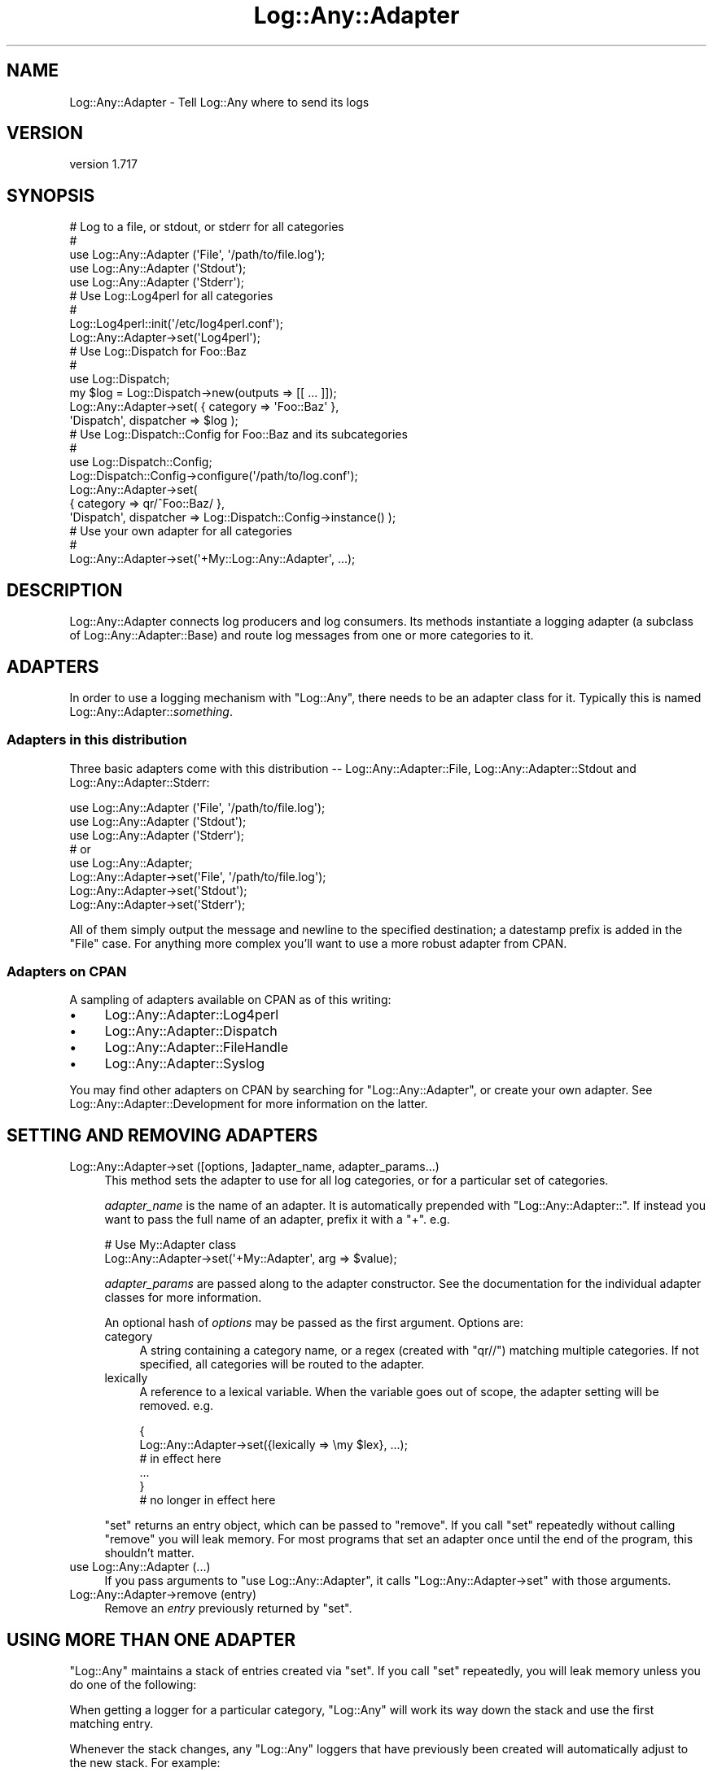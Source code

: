 .\" -*- mode: troff; coding: utf-8 -*-
.\" Automatically generated by Pod::Man 5.01 (Pod::Simple 3.43)
.\"
.\" Standard preamble:
.\" ========================================================================
.de Sp \" Vertical space (when we can't use .PP)
.if t .sp .5v
.if n .sp
..
.de Vb \" Begin verbatim text
.ft CW
.nf
.ne \\$1
..
.de Ve \" End verbatim text
.ft R
.fi
..
.\" \*(C` and \*(C' are quotes in nroff, nothing in troff, for use with C<>.
.ie n \{\
.    ds C` ""
.    ds C' ""
'br\}
.el\{\
.    ds C`
.    ds C'
'br\}
.\"
.\" Escape single quotes in literal strings from groff's Unicode transform.
.ie \n(.g .ds Aq \(aq
.el       .ds Aq '
.\"
.\" If the F register is >0, we'll generate index entries on stderr for
.\" titles (.TH), headers (.SH), subsections (.SS), items (.Ip), and index
.\" entries marked with X<> in POD.  Of course, you'll have to process the
.\" output yourself in some meaningful fashion.
.\"
.\" Avoid warning from groff about undefined register 'F'.
.de IX
..
.nr rF 0
.if \n(.g .if rF .nr rF 1
.if (\n(rF:(\n(.g==0)) \{\
.    if \nF \{\
.        de IX
.        tm Index:\\$1\t\\n%\t"\\$2"
..
.        if !\nF==2 \{\
.            nr % 0
.            nr F 2
.        \}
.    \}
.\}
.rr rF
.\" ========================================================================
.\"
.IX Title "Log::Any::Adapter 3pm"
.TH Log::Any::Adapter 3pm 2023-08-17 "perl v5.38.2" "User Contributed Perl Documentation"
.\" For nroff, turn off justification.  Always turn off hyphenation; it makes
.\" way too many mistakes in technical documents.
.if n .ad l
.nh
.SH NAME
Log::Any::Adapter \- Tell Log::Any where to send its logs
.SH VERSION
.IX Header "VERSION"
version 1.717
.SH SYNOPSIS
.IX Header "SYNOPSIS"
.Vb 5
\&    # Log to a file, or stdout, or stderr for all categories
\&    #
\&    use Log::Any::Adapter (\*(AqFile\*(Aq, \*(Aq/path/to/file.log\*(Aq);
\&    use Log::Any::Adapter (\*(AqStdout\*(Aq);
\&    use Log::Any::Adapter (\*(AqStderr\*(Aq);
\&
\&    # Use Log::Log4perl for all categories
\&    #
\&    Log::Log4perl::init(\*(Aq/etc/log4perl.conf\*(Aq);
\&    Log::Any::Adapter\->set(\*(AqLog4perl\*(Aq);
\&
\&    # Use Log::Dispatch for Foo::Baz
\&    #
\&    use Log::Dispatch;
\&    my $log = Log::Dispatch\->new(outputs => [[ ... ]]);
\&    Log::Any::Adapter\->set( { category => \*(AqFoo::Baz\*(Aq },
\&        \*(AqDispatch\*(Aq, dispatcher => $log );
\&
\&    # Use Log::Dispatch::Config for Foo::Baz and its subcategories
\&    #
\&    use Log::Dispatch::Config;
\&    Log::Dispatch::Config\->configure(\*(Aq/path/to/log.conf\*(Aq);
\&    Log::Any::Adapter\->set(
\&        { category => qr/^Foo::Baz/ },
\&        \*(AqDispatch\*(Aq, dispatcher => Log::Dispatch::Config\->instance() );
\&
\&    # Use your own adapter for all categories
\&    #
\&    Log::Any::Adapter\->set(\*(Aq+My::Log::Any::Adapter\*(Aq, ...);
.Ve
.SH DESCRIPTION
.IX Header "DESCRIPTION"
Log::Any::Adapter connects log producers and log consumers.  Its methods
instantiate a logging adapter (a subclass of Log::Any::Adapter::Base)
and route log messages from one or more categories to it.
.SH ADAPTERS
.IX Header "ADAPTERS"
In order to use a logging mechanism with \f(CW\*(C`Log::Any\*(C'\fR, there needs to be an
adapter class for it. Typically this is named Log::Any::Adapter::\fIsomething\fR.
.SS "Adapters in this distribution"
.IX Subsection "Adapters in this distribution"
Three basic adapters come with this distribution \-\- Log::Any::Adapter::File,
Log::Any::Adapter::Stdout and Log::Any::Adapter::Stderr:
.PP
.Vb 3
\&    use Log::Any::Adapter (\*(AqFile\*(Aq, \*(Aq/path/to/file.log\*(Aq);
\&    use Log::Any::Adapter (\*(AqStdout\*(Aq);
\&    use Log::Any::Adapter (\*(AqStderr\*(Aq);
\&
\&    # or
\&
\&    use Log::Any::Adapter;
\&    Log::Any::Adapter\->set(\*(AqFile\*(Aq, \*(Aq/path/to/file.log\*(Aq);
\&    Log::Any::Adapter\->set(\*(AqStdout\*(Aq);
\&    Log::Any::Adapter\->set(\*(AqStderr\*(Aq);
.Ve
.PP
All of them simply output the message and newline to the specified destination;
a datestamp prefix is added in the \f(CW\*(C`File\*(C'\fR case. For anything more complex
you'll want to use a more robust adapter from CPAN.
.SS "Adapters on CPAN"
.IX Subsection "Adapters on CPAN"
A sampling of adapters available on CPAN as of this writing:
.IP \(bu 4
Log::Any::Adapter::Log4perl
.IP \(bu 4
Log::Any::Adapter::Dispatch
.IP \(bu 4
Log::Any::Adapter::FileHandle
.IP \(bu 4
Log::Any::Adapter::Syslog
.PP
You may find other adapters on CPAN by searching for "Log::Any::Adapter", or
create your own adapter. See
Log::Any::Adapter::Development for more
information on the latter.
.SH "SETTING AND REMOVING ADAPTERS"
.IX Header "SETTING AND REMOVING ADAPTERS"
.IP "Log::Any::Adapter\->set ([options, ]adapter_name, adapter_params...)" 4
.IX Item "Log::Any::Adapter->set ([options, ]adapter_name, adapter_params...)"
This method sets the adapter to use for all log categories, or for a particular
set of categories.
.Sp
\&\fIadapter_name\fR is the name of an adapter. It is automatically prepended with
"Log::Any::Adapter::". If instead you want to pass the full name of an adapter,
prefix it with a "+". e.g.
.Sp
.Vb 2
\&    # Use My::Adapter class
\&    Log::Any::Adapter\->set(\*(Aq+My::Adapter\*(Aq, arg => $value);
.Ve
.Sp
\&\fIadapter_params\fR are passed along to the adapter constructor. See the
documentation for the individual adapter classes for more information.
.Sp
An optional hash of \fIoptions\fR may be passed as the first argument. Options
are:
.RS 4
.IP category 4
.IX Item "category"
A string containing a category name, or a regex (created with \f(CW\*(C`qr//\*(C'\fR) matching
multiple categories.  If not specified, all categories will be routed to the
adapter.
.IP lexically 4
.IX Item "lexically"
A reference to a lexical variable. When the variable goes out of scope, the
adapter setting will be removed. e.g.
.Sp
.Vb 2
\&    {
\&        Log::Any::Adapter\->set({lexically => \emy $lex}, ...);
\&
\&        # in effect here
\&        ...
\&    }
\&    # no longer in effect here
.Ve
.RE
.RS 4
.Sp
\&\f(CW\*(C`set\*(C'\fR returns an entry object, which can be passed to \f(CW\*(C`remove\*(C'\fR.  If you
call \f(CW\*(C`set\*(C'\fR repeatedly without calling \f(CW\*(C`remove\*(C'\fR you will leak memory.  For
most programs that set an adapter once until the end of the program, this
shouldn't matter.
.RE
.IP "use Log::Any::Adapter (...)" 4
.IX Item "use Log::Any::Adapter (...)"
If you pass arguments to \f(CW\*(C`use Log::Any::Adapter\*(C'\fR, it calls \f(CW\*(C`Log::Any::Adapter\->set\*(C'\fR with those arguments.
.IP "Log::Any::Adapter\->remove (entry)" 4
.IX Item "Log::Any::Adapter->remove (entry)"
Remove an \fIentry\fR previously returned by \f(CW\*(C`set\*(C'\fR.
.SH "USING MORE THAN ONE ADAPTER"
.IX Header "USING MORE THAN ONE ADAPTER"
\&\f(CW\*(C`Log::Any\*(C'\fR maintains a stack of entries created via \f(CW\*(C`set\*(C'\fR.  If you call
\&\f(CW\*(C`set\*(C'\fR repeatedly, you will leak memory unless you do one of the
following:
.PP
When getting a logger for a particular category, \f(CW\*(C`Log::Any\*(C'\fR will work its way
down the stack and use the first matching entry.
.PP
Whenever the stack changes, any \f(CW\*(C`Log::Any\*(C'\fR loggers that have previously been
created will automatically adjust to the new stack. For example:
.PP
.Vb 9
\&    my $log = Log::Any\->get_logger();
\&    $log\->error("aiggh!");   # this goes nowhere
\&    ...
\&    {
\&        Log::Any::Adapter\->set({ lexically => \emy $lex }, \*(AqLog4perl\*(Aq);
\&        $log\->error("aiggh!");   # this goes to log4perl
\&        ...
\&    }
\&    $log\->error("aiggh!");   # this goes nowhere again
.Ve
.SH "BUILDING ON THE Log::Any BACKEND"
.IX Header "BUILDING ON THE Log::Any BACKEND"
.IP get 4
.IX Item "get"
.Vb 1
\&  my $adapter= Log::Any::Adapter\->get($category);
.Ve
.Sp
The primary intended way to extend the producing-side of Log::Any is with a custom
Log::Any::Proxy class.  However, for special logging scenarios you might also
just want access to the adapter for a given category.  The API of an adapter object
is described in Log::Any::Adapter::Development.  Beware that adapter objects can
be "rewritten" on the fly, so any conditional behavior you write depending on the
capabilities of an adapter must be re-checked every time you access the adapter.
.SH "SEE ALSO"
.IX Header "SEE ALSO"
Log::Any
.SH AUTHORS
.IX Header "AUTHORS"
.IP \(bu 4
Jonathan Swartz <swartz@pobox.com>
.IP \(bu 4
David Golden <dagolden@cpan.org>
.IP \(bu 4
Doug Bell <preaction@cpan.org>
.IP \(bu 4
Daniel Pittman <daniel@rimspace.net>
.IP \(bu 4
Stephen Thirlwall <sdt@cpan.org>
.SH "COPYRIGHT AND LICENSE"
.IX Header "COPYRIGHT AND LICENSE"
This software is copyright (c) 2017 by Jonathan Swartz, David Golden, and Doug Bell.
.PP
This is free software; you can redistribute it and/or modify it under
the same terms as the Perl 5 programming language system itself.
